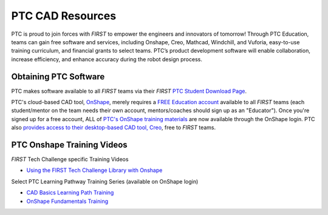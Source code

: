 PTC CAD Resources
=================

PTC is proud to join forces with *FIRST* to empower the engineers and innovators
of tomorrow! Through PTC Education, teams can gain free software and services,
including Onshape, Creo, Mathcad, Windchill, and Vuforia, easy-to-use training
curriculum, and financial grants to select teams. PTC’s product development
software will enable collaboration, increase efficiency, and enhance accuracy
during the robot design process. 

Obtaining PTC Software
^^^^^^^^^^^^^^^^^^^^^^

PTC makes software available to all *FIRST* teams via their *FIRST* 
`PTC Student Download Page <https://www.ptc.com/en/education/student/first>`__.

PTC's cloud-based CAD tool, `OnShape <https://www.onshape.com/en/>`__, merely
requires a `FREE Education account <https://www.onshape.com/en/education/>`__
available to all *FIRST* teams (each student/mentor on the team needs their own
account, mentors/coaches should sign up as an "Educator"). Once you're signed
up for a free account, ALL of `PTC's OnShape training materials <https://learn.onshape.com/>`__ 
are now available through the OnShape login.
PTC also 
`provides access to their desktop-based CAD tool, Creo <https://www.ptc.com/en/products/education/free-software/standalone-educator>`__,
free to *FIRST* teams. 

PTC Onshape Training Videos
^^^^^^^^^^^^^^^^^^^^^^^^^^^

*FIRST* Tech Challenge specific Training Videos

*  `Using the FIRST Tech Challenge Library with Onshape <https://ftconshape.com/introduction-to-the-ftc-parts-library/>`__

Select PTC Learning Pathway Training Series (available on OnShape login)

*  `CAD Basics Learning Path Training <https://learn.onshape.com/learn/learning-path/introduction-to-cad>`__
*  `OnShape Fundamentals Training <https://learn.onshape.com/learn/learning-path/onshape-fundamentals-cad>`__

